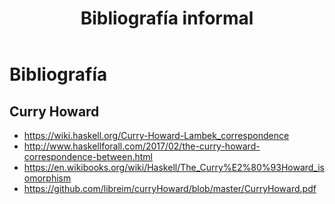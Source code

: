 #+TITLE: Bibliografía informal

* Bibliografía
** Curry Howard
 + https://wiki.haskell.org/Curry-Howard-Lambek_correspondence
 + http://www.haskellforall.com/2017/02/the-curry-howard-correspondence-between.html
 + https://en.wikibooks.org/wiki/Haskell/The_Curry%E2%80%93Howard_isomorphism
 + https://github.com/libreim/curryHoward/blob/master/CurryHoward.pdf
